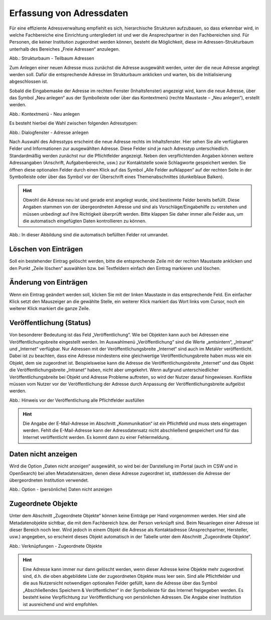 
Erfassung von Adressdaten
=========================

Für eine effiziente Adressverwaltung empfiehlt es sich, hierarchische Strukturen aufzubauen, so dass erkennbar wird, in welche Fachbereiche eine Einrichtung untergliedert ist und wer die Ansprechpartner in den Fachbereichen sind. Für Personen, die keiner Institution zugeordnet werden können, besteht die Möglichkeit, diese im Adressen-Strukturbaum unterhalb des Bereiches „Freie Adressen“ anzulegen.

.. image:: ../../img_ige/metaver_ige/ige_erfassung/ige_adressen/ige-adresstrukturbaum.png

Abb.: Strukturbaum - Teilbaum Adressen

Zum Anlegen einer neuen Adresse muss zunächst die Adresse ausgewählt werden, unter der die neue Adresse angelegt werden soll. Dafür die entsprechende Adresse im Strukturbaum anklicken und warten, bis die Initialisierung abgeschlossen ist.

Sobald die Eingabemaske der Adresse im rechten Fenster (Inhaltsfenster) angezeigt wird, kann die neue Adresse, über das Symbol „Neu anlegen“ aus der Symbolleiste oder über das Kontextmenü (rechte Maustaste – „Neu anlegen“), erstellt werden.

.. image:: ../../img_ige/metaver_ige/ige_erfassung/ige_adressen/ige-kontextmenue_neu-anlegen.png

Abb.: Kontextmenü - Neu anlegen

Es besteht hierbei die Wahl zwischen folgenden Adresstypen:

.. image:: ../../img_ige/metaver_ige/ige_erfassung/ige_adressen/ige-adresstrukturbaum.png

Abb.: Dialogfenster - Adresse anlegen

.. csv-table::
    :header: "Symbol", "Adresstypen"
    :widths: 30 400

    .. image:: .. image:: ../../img_ige/metaver_ige/ige_icons/adressen/ige/institution.png, Institution (z. B. Behörde)
	.. image:: .. image:: ../../img_ige/metaver_ige/ige_icons/adressen/ige/einheit.png, Einheit (z. B. Referat, Dezernat, Fachbereich oder Abteilung)
	.. image:: .. image:: ../../img_ige/metaver_ige/ige_icons/adressen/ige/person.png, Person


Nach Auswahl des Adresstyps erscheint die neue Adresse rechts im Inhaltsfenster. Hier sehen Sie alle verfügbaren Felder und Informationen zur ausgewählten Adresse. Diese Felder sind je nach Adresstyp unterschiedlich.
Standardmäßig werden zunächst nur die Pflichtfelder angezeigt. Neben den verpflichtenden Angaben können weitere Adressangaben (Anschrift, Aufgabenbereiche, usw.) zur Kontaktstelle sowie Schlagworte gespeichert werden. Sie öffnen diese optionalen Felder durch einen Klick auf das Symbol „Alle Felder aufklappen“ auf der rechten Seite in der Symbolleiste oder über das Symbol vor der Überschrift eines Themenabschnittes (dunkelblaue Balken).

.. hint:: Obwohl die Adresse neu ist und gerade erst angelegt wurde, sind bestimmte Felder bereits befüllt. Diese Angaben stammen von der übergeordneten Adresse und sind als Vorschläge/Eingabehilfe zu verstehen und müssen unbedingt auf ihre Richtigkeit überprüft werden. Bitte klappen Sie daher immer alle Felder aus, um die automatisch eingefügten Daten kontrollieren zu können.

.. image:: ../../img_ige/metaver_ige/ige_erfassung/ige_adressen/ige-adresse-anlegen_automatische-befuellung.png

Abb.: In dieser Abbildung sind die automatisch befüllten Felder rot umrandet.


Löschen von Einträgen
---------------------

Soll ein bestehender Eintrag gelöscht werden, bitte die entsprechende Zeile mit der rechten Maustaste anklicken und den Punkt „Zeile löschen“ auswählen bzw. bei Textfeldern einfach den Eintrag markieren und löschen.


Änderung von Einträgen
----------------------

Wenn ein Eintrag geändert werden soll, klicken Sie mit der linken Maustaste in das entsprechende Feld. Ein einfacher Klick setzt den Mauszeiger an die gewählte Stelle, ein weiterer Klick markiert das Wort links vom Cursor, noch ein weiterer Klick markiert die ganze Zeile.


Veröffentlichung (Status)
-------------------------

Von besonderer Bedeutung ist das Feld „Veröffentlichung“. Wie bei Objekten kann auch bei Adressen eine Veröffentlichungsbreite eingestellt werden. Im Auswahlmenü „Veröffentlichung“ sind die Werte „amtsintern“, „Intranet“ und „Internet“ verfügbar. Nur Adressen mit der Veröffentlichungsbreite „Internet“ sind auch im MetaVer veröffentlicht.
Dabei ist zu beachten, dass eine Adresse mindestens eine gleichwertige Veröffentlichungsbreite haben muss wie ein Objekt, dem sie zugeordnet ist. Beispielsweise kann die Adresse die Veröffentlichungsbreite „Internet“ und das Objekt die Veröffentlichungsbreite „Intranet“ haben, nicht aber umgekehrt. Wenn aufgrund unterschiedlicher Veröffentlichungsbreite bei Objekt und Adresse Probleme auftreten, so wird der Nutzer darauf hingewiesen. Konflikte müssen vom Nutzer vor der Veröffentlichung der Adresse durch Anpassung der Veröffentlichungsbreite aufgelöst werden.

.. image:: ../../img_ige/metaver_ige/ige_erfassung/ige_adressen/ige-pflichtfelder-ausfuellen.png

Abb.: Hinweis vor der Veröffentlichung alle Pflichtfelder ausfüllen

.. hint:: Die Angabe der E-Mail-Adresse im Abschnitt „Kommunikation“ ist ein Pflichtfeld und muss stets eingetragen werden. Fehlt die E-Mail-Adresse kann der Adressdatensatz nicht abschließend gespeichert und für das Internet veröffentlicht werden. Es kommt dann zu einer Fehlermeldung.


Daten nicht anzeigen
--------------------

Wird die Option „Daten nicht anzeigen“ ausgewählt, so wird bei der Darstellung im Portal (auch im CSW und in OpenSearch) bei allen Metadatensätzen, denen diese Adresse zugeordnet ist, stattdessen die Adresse der übergeordneten Institution verwendet.

.. image:: ../../img_ige/metaver_ige/ige_erfassung/ige_adressen/ige-adressen_daten-nicht-anzeigen.png

Abb.: Option - (persönliche) Daten nicht anzeigen


Zugeordnete Objekte
--------------------

Unter dem Abschnitt „Zugeordnete Objekte“ können keine Einträge per Hand vorgenommen werden. Hier sind alle Metadatenobjekte sichtbar, die mit dem Fachbereich bzw. der Person verknüpft sind. Beim Neuanlegen einer Adresse ist dieser Bereich noch leer. Wird jedoch in einem Objekt die Adresse als Kontaktadresse (Ansprechpartner, Hersteller, usw.) angegeben, so erscheint dieses Objekt automatisch in der Tabelle unter dem Abschnitt „Zugeordnete Objekte“.

.. image:: ../../img_ige/metaver_ige/ige_erfassung/ige_adressen/ige-adressen_zugeordnete-objekte.png

Abb.: Verknüpfungen - Zugeordnete Objekte

.. hint:: Eine Adresse kann immer nur dann gelöscht werden, wenn dieser Adresse keine Objekte mehr zugeordnet sind, d.h. die oben abgebildete Liste der zugeordneten Objekte muss leer sein. Sind alle Pflichtfelder und die aus Nutzersicht notwendigen optionalen Felder gefüllt, kann die Adresse über das Symbol „Abschließendes Speichern & Veröffentlichen“ in der Symbolleiste für das Internet freigegeben werden. Es besteht keine Verpflichtung zur Veröffentlichung von persönlichen Adressen. Die Angabe einer Institution ist ausreichend und wird empfohlen.